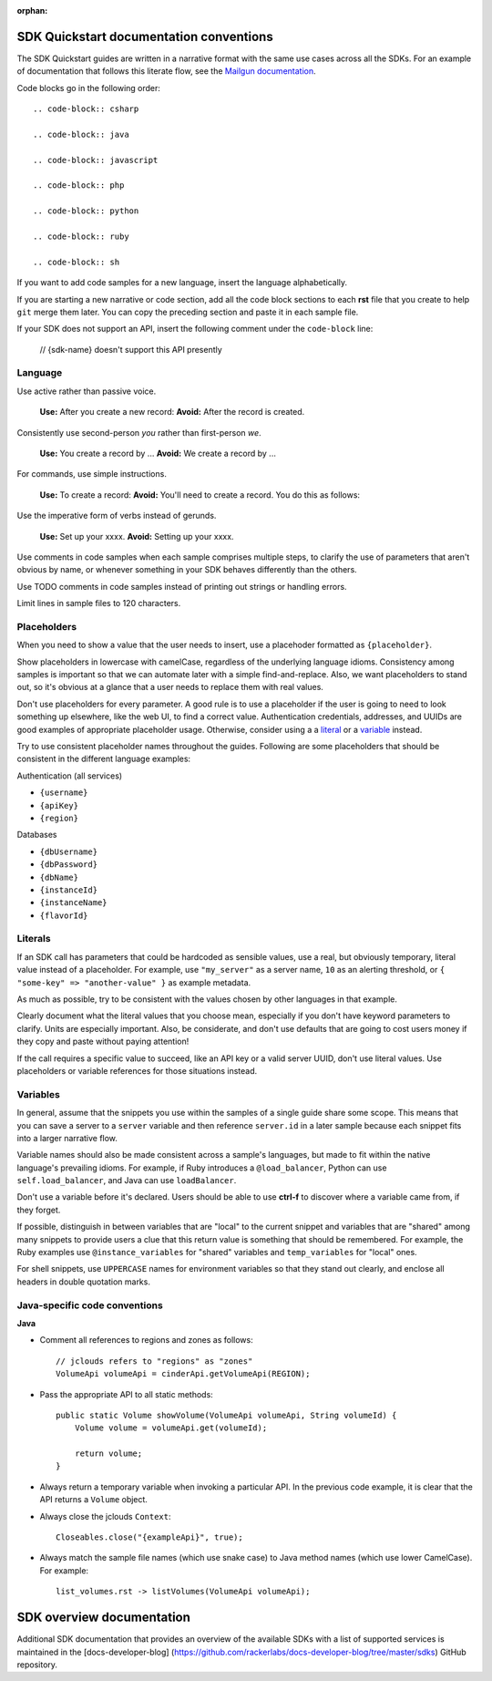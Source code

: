 :orphan:

SDK Quickstart documentation conventions
==============================================

The SDK Quickstart guides are written in a narrative format with the same use
cases across all the SDKs. For an example of documentation that follows this
literate flow, see the `Mailgun documentation`_.

.. _Mailgun documentation: http://documentation.mailgun.com/quickstart.html#sending-messages

Code blocks go in the following order::

  .. code-block:: csharp

  .. code-block:: java

  .. code-block:: javascript

  .. code-block:: php

  .. code-block:: python

  .. code-block:: ruby

  .. code-block:: sh

If you want to add code samples for a new language, insert the language
alphabetically.

If you are starting a new narrative or code section, add all the code block
sections to each **rst** file that you create to help ``git`` merge them
later. You can copy the preceding section and paste it in each sample file.

If your SDK does not support an API, insert the following comment under the
``code-block`` line:

  // {sdk-name} doesn't support this API presently

Language
--------

Use active rather than passive voice.

   **Use:** After you create a new record:
   **Avoid:** After the record is created.

Consistently use second-person `you` rather than first-person `we`.

   **Use:** You create a record by ...
   **Avoid:** We create a record by ...

For commands, use simple instructions.

   **Use:**  To create a record:
   **Avoid:** You'll need to create a record. You do this as follows:

Use the imperative form of verbs instead of gerunds.

   **Use:** Set up your xxxx.
   **Avoid:** Setting up your xxxx.

Use comments in code samples when each sample comprises multiple steps, to
clarify the use of parameters that aren't obvious by name, or whenever
something in your SDK behaves differently than the others.

Use TODO comments in code samples instead of printing out strings or handling
errors.

Limit lines in sample files to 120 characters.

Placeholders
------------

When you need to show a value that the user needs to insert, use a placehoder
formatted as ``{placeholder}``.

Show placeholders in lowercase with camelCase, regardless of the underlying
language idioms. Consistency among samples is important so that we can
automate later with a simple find-and-replace. Also, we want placeholders to
stand out, so it's obvious at a glance that a user needs to replace them with
real values.

Don't use placeholders for every parameter. A good rule is to use a
placeholder if the user is going to need to look something up elsewhere, like
the web UI, to find a correct value. Authentication credentials, addresses,
and UUIDs are good examples of appropriate placeholder usage. Otherwise,
consider using a a literal_ or a variable_ instead.

Try to use consistent placeholder names throughout the guides. Following are
some placeholders that should be consistent in the different language
examples:

Authentication (all services)

* ``{username}``
* ``{apiKey}``
* ``{region}``

Databases

* ``{dbUsername}``
* ``{dbPassword}``
* ``{dbName}``
* ``{instanceId}``
* ``{instanceName}``
* ``{flavorId}``

.. _literal:

Literals
--------

If an SDK call has parameters that could be hardcoded as sensible values, use
a real, but obviously temporary, literal value instead of a placeholder.
For example, use ``"my_server"`` as a server name, ``10`` as an alerting
threshold, or ``{ "some-key" => "another-value" }`` as example metadata.

As much as possible, try to be consistent with the values chosen by other
languages in that example.

Clearly document what the literal values that you choose
mean, especially if you don't have keyword parameters to clarify. Units are
especially important. Also, be considerate, and don't use defaults that are
going to cost users money if they copy and paste without paying
attention!

If the call requires a specific value to succeed, like an API key or a valid
server UUID, don't use literal values. Use placeholders or variable references
for those situations instead.

.. _variable:

Variables
---------

In general, assume that the snippets you use within the samples of a
single guide share some scope. This means that you can save a server to a
``server`` variable and then reference ``server.id`` in a later sample because
each snippet fits into a larger narrative flow.

Variable names should also be made consistent across a sample's languages, but
made to fit within the native language's prevailing idioms. For example, if
Ruby introduces a ``@load_balancer``, Python can use ``self.load_balancer``,
and Java can use ``loadBalancer``.

Don't use a variable before it's declared. Users should be able to use
**ctrl-f** to discover where a variable came from, if they forget.

If possible, distinguish in between variables that are "local" to the current
snippet and variables that are "shared" among many snippets to provide users
a clue that this return value is something that should be
remembered. For example, the Ruby examples use ``@instance_variables`` for
"shared" variables and ``temp_variables`` for "local" ones.

For shell snippets, use ``UPPERCASE`` names for environment variables so that
they stand out clearly, and enclose all headers in double quotation marks.

Java-specific code conventions
----------------------------------

**Java**

* Comment all references to regions and zones as follows::

    // jclouds refers to "regions" as "zones"
    VolumeApi volumeApi = cinderApi.getVolumeApi(REGION);


* Pass the appropriate API to all static methods::

    public static Volume showVolume(VolumeApi volumeApi, String volumeId) {
        Volume volume = volumeApi.get(volumeId);

        return volume;
    }

* Always return a temporary variable when invoking a particular API. In the
  previous code example, it is clear that the API returns a  ``Volume`` object.

* Always close the jclouds ``Context``::

    Closeables.close("{exampleApi}", true);

* Always match the sample file names (which use snake case) to Java
  method names (which use lower CamelCase). For example::

    list_volumes.rst -> listVolumes(VolumeApi volumeApi);

SDK overview documentation
==========================

Additional SDK documentation that provides an overview of the
available SDKs with a list of supported services is maintained in
the [docs-developer-blog]
(https://github.com/rackerlabs/docs-developer-blog/tree/master/sdks)
GitHub repository.
